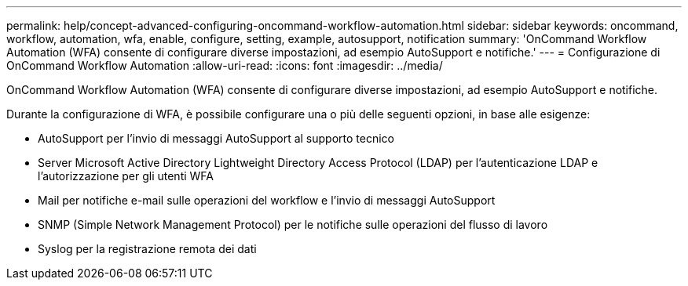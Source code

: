 ---
permalink: help/concept-advanced-configuring-oncommand-workflow-automation.html 
sidebar: sidebar 
keywords: oncommand, workflow, automation, wfa, enable, configure, setting, example, autosupport, notification 
summary: 'OnCommand Workflow Automation (WFA) consente di configurare diverse impostazioni, ad esempio AutoSupport e notifiche.' 
---
= Configurazione di OnCommand Workflow Automation
:allow-uri-read: 
:icons: font
:imagesdir: ../media/


[role="lead"]
OnCommand Workflow Automation (WFA) consente di configurare diverse impostazioni, ad esempio AutoSupport e notifiche.

Durante la configurazione di WFA, è possibile configurare una o più delle seguenti opzioni, in base alle esigenze:

* AutoSupport per l'invio di messaggi AutoSupport al supporto tecnico
* Server Microsoft Active Directory Lightweight Directory Access Protocol (LDAP) per l'autenticazione LDAP e l'autorizzazione per gli utenti WFA
* Mail per notifiche e-mail sulle operazioni del workflow e l'invio di messaggi AutoSupport
* SNMP (Simple Network Management Protocol) per le notifiche sulle operazioni del flusso di lavoro
* Syslog per la registrazione remota dei dati

